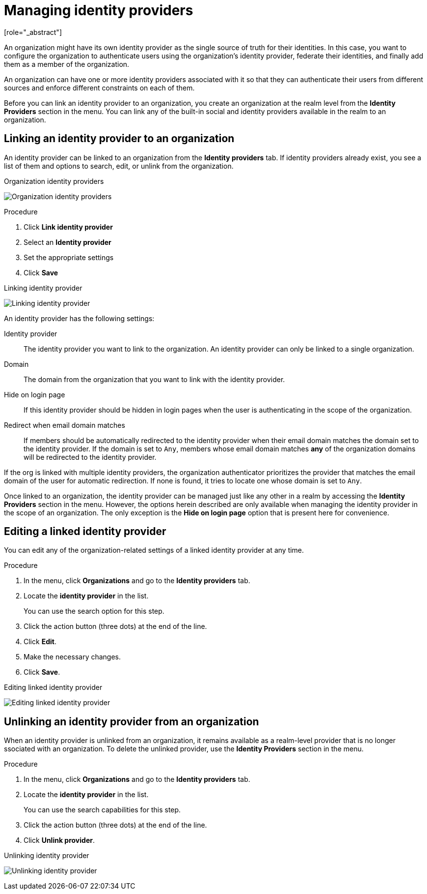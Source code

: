 [id="managing-organization-identity-providers_{context}"]

[[_managing_identity_provider_]]
=  Managing identity providers
[role="_abstract"]

An organization might have its own identity provider as the single source of truth for their identities. In this case,
you want to configure the organization to authenticate users using the organization's identity provider, federate their
identities, and finally add them as a member of the organization.

An organization can have one or more identity providers associated with it so that they can authenticate their users from
different sources and enforce different constraints on each of them.

Before you can link an identity provider to an organization, you create an organization at the realm level from the *Identity Providers*
section in the menu. You can link any of the built-in social and identity providers available in the realm to an organization.

== Linking an identity provider to an organization

An identity provider can be linked to an organization from the *Identity providers* tab. If identity providers already exist, you see a list of them and options to search, edit, or unlink from the organization.

.Organization identity providers
image:images/organizations-identity-providers.png[alt="Organization identity providers"]

.Procedure

. Click *Link identity provider*
. Select an *Identity provider*
. Set the appropriate settings
. Click *Save*

.Linking identity provider
image:images/organizations-link-identity-provider.png[alt="Linking identity provider"]

An identity provider has the following settings:

Identity provider::
The identity provider you want to link to the organization. An identity provider can only be linked to a single organization.

Domain::
The domain from the organization that you want to link with the identity provider.

Hide on login page::
If this identity provider should be hidden in login pages when the user is authenticating in the scope of the organization.

Redirect when email domain matches::
If members should be automatically redirected to the identity provider when their email domain matches the domain set to the identity provider. If the domain is set to `Any`, members whose email domain matches *any* of the organization domains will be redirected to the identity provider.

If the org is linked with multiple identity providers, the organization authenticator prioritizes the provider that matches the email domain of the user for automatic redirection. If none is found, it tries to locate one whose domain is set to `Any`.

Once linked to an organization, the identity provider can be managed just like any other in a realm by accessing the *Identity Providers* section in the menu. However, the options herein described are only available when managing the identity provider in the scope of an organization. The only exception is the
 *Hide on login page* option that is present here for convenience.

== Editing a linked identity provider

You can edit any of the organization-related settings of a linked identity provider at any time.

.Procedure

. In the menu, click *Organizations* and go to the *Identity providers* tab.
. Locate the *identity provider* in the list.
+
You can use the search option for this step.
. Click the action button (three dots) at the end of the line.
. Click *Edit*.
. Make the necessary changes.
. Click *Save*.

.Editing linked identity provider
image:images/organizations-edit-identity-provider.png[alt="Editing linked identity provider"]

== Unlinking an identity provider from an organization

When an identity provider is unlinked from an organization, it remains available as a realm-level provider that is no longer ssociated with an organization. To delete the unlinked provider, use the *Identity Providers* section in the menu.

.Procedure

. In the menu, click *Organizations* and go to the *Identity providers* tab.
. Locate the *identity provider* in the list.
+
You can use the search capabilities for this step.
. Click the action button (three dots) at the end of the line.
. Click *Unlink provider*.

.Unlinking identity provider
image:images/organizations-unlink-identity-provider.png[alt="Unlinking identity provider"]
